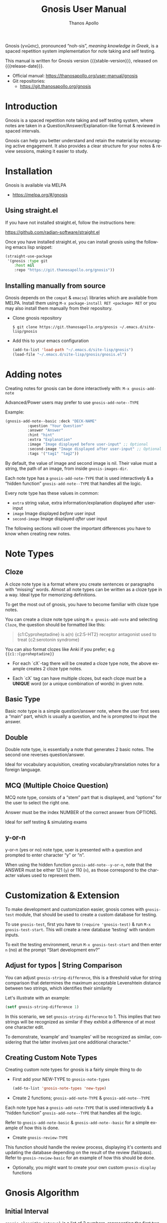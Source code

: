 #+TITLE: Gnosis User Manual
#+AUTHOR: Thanos Apollo
#+email: public@thanosapollo.org
#+language: en
#+options: ':t toc:nil author:t email:t num:t
#+startup: content
#+macro: stable-version 0.1.7
#+macro: release-date 2023-02-18
#+macro: development-version 0.1.8-dev
#+macro: file @@texinfo:@file{@@$1@@texinfo:}@@
#+macro: space @@texinfo:@: @@
#+macro: kbd @@texinfo:@kbd{@@$1@@texinfo:}@@
#+macro: file @@texinfo:@file{@@$1@@texinfo:}@@
#+macro: space @@texinfo:@: @@
#+macro: kbd @@texinfo:@kbd{@@$1@@texinfo:}@@
#+texinfo_filename: gnosis.info
#+texinfo_dir_category: Emacs misc features
#+texinfo_dir_title: Gnosis (γνῶσις): (gnosis) 
#+texinfo_dir_desc: Spaced Repetition System For Note Taking And Self-Testing
#+texinfo_header: @set MAINTAINERSITE @uref{https://thanosapollo.org,maintainer webpage}
#+texinfo_header: @set MAINTAINER Thanos Apollo
#+texinfo_header: @set MAINTAINEREMAIL @email{public@thanosapollo.org}
#+texinfo_header: @set MAINTAINERCONTACT @uref{mailto:public@thanosapollo.org,contact the maintainer}


Gnosis (γνῶσις), pronounced "noh-sis", /meaning knowledge in Greek/, is
a spaced repetition system implementation for note taking and self
testing.

#+texinfo: @noindent
This manual is written for Gnosis version {{{stable-version}}}, released on {{{release-date}}}.

+ Official manual: <https://thanosapollo.org/user-manual/gnosis>
+ Git repositories:
  + <https://git.thanosapollo.org/gnosis>

#+texinfo: @insertcopying

* Introduction
Gnosis is a spaced repetition note taking and self testing system,
where notes are taken in a Question/Answer/Explanation-like format &
reviewed in spaced intervals.

Gnosis can help you better understand and retain the material by
encouraging active engagement. It also provides a clear structure for
your notes & review sessions, making it easier to study.

* Installation

Gnosis is available via MELPA
+ <https://melpa.org/#/gnosis>
  
** Using straight.el
If you have not installed straight.el, follow the instructions here:

   <https://github.com/radian-software/straight.el>

Once you have installed straight.el, you can install gnosis using the
following emacs lisp snippet:

#+begin_src emacs-lisp
  (straight-use-package 
   '(gnosis :type git
  	  :host nil
  	  :repo "https://git.thanosapollo.org/gnosis"))
#+end_src

** Installing manually from source
Gnosis depends on the ~compat~ & ~emacsql~ libraries which are available
from MELPA. Install them using ~M-x package-install RET <package> RET~
or you may also install them manually from their repository.

+ Clone gnosis repository
  
  #+begin_src shell
    $ git clone https://git.thanosapollo.org/gnosis ~/.emacs.d/site-lisp/gnosis
  #+end_src

+ Add this to your emacs configuration
  
  #+begin_src emacs-lisp
    (add-to-list 'load-path "~/.emacs.d/site-lisp/gnosis")
    (load-file "~/.emacs.d/site-lisp/gnosis/gnosis.el")
  #+end_src

* Adding notes
Creating notes for gnosis can be done interactively with:
  =M-x gnosis-add-note=


Advanced/Power users may prefer to use =gnosis-add-note--TYPE=

Example: 

#+begin_src emacs-lisp
  (gnosis-add-note--basic :deck "DECK-NAME"
  			:question "Your Question"
  			:answer "Answer"
  			:hint "hint"
  			:extra "Explanation"
  			:image "Image displayed before user-input" ;; Optional
  			:second-image "Image displayed after user-input" ;; Optional
  			:tags '("tag1" "tag2"))
#+end_src

By default, the value of image and second image is nil. Their value
must a string, the path of an image, from inside ~gnosis-images-dir~.

Each note type has a =gnosis-add-note-TYPE= that is used
interactively & a "hidden function" =gnosis-add-note--TYPE= that handles
all the logic.

Every note type has these values in common:

 + ~extra~ string value, extra information/explanation displayed after user-input
 + ~image~ Image displayed /before/ user input
 + ~second-image~ Image displayed /after/ user input

The following sections will cover the important differences you have
to know when creating new notes.

* Note Types
** Cloze

A cloze note type is a format where you create sentences or paragraphs
with "missing" words. Almost all note types can be written as a cloze
type in a way. Ideal type for memorizing definitions.

To get the most out of gnosis, you have to become familiar with cloze type notes.

You can create a cloze note type using =M-x gnosis-add-note= and
selecting ~Cloze~, the question should be formatted like this:

#+BEGIN_QUOTE
{c1:Cyproheptadine} is a(n) {c2:5-HT2} receptor antagonist used to treat {c2:serotonin syndrome}
#+END_QUOTE

You can also format clozes like Anki if you prefer; e.g ~{{c1::Cyproheptadine}}~

+ For each `cX`-tag there will be created a cloze type note, the above
  example creates 2 cloze type notes.
  
+ Each `cX` tag can have multiple clozes, but each cloze must be a
  *UNIQUE* word (or a unique combination of words) in given note.

** Basic Type

Basic note type is a simple question/answer note, where the user first
sees a "main" part, which is usually a question, and he is prompted to
input the answer. 

** Double
Double note type, is essentially a note that generates 2 basic notes.
The second one reverses question/answer.

Ideal for vocabulary acquisition, creating vocabulary/translation
notes for a foreign language.

** MCQ (Multiple Choice Question)
MCQ note type, consists of a "stem" part that is displayed, and
"options" for the user to select the right one.

Answer must be the index NUMBER of the correct answer from OPTIONS.

Ideal for self testing & simulating exams

** y-or-n
y-or-n (yes or no) note type, user is presented with a question and
prompted to enter character "y" or "n".

When using the hidden function =gnosis-add-note--y-or-n=, note that the
ANSWER must be either 121 (~y~) or 110 (~n~), as those correspond to the
character values used to represent them.

* Customization & Extension

To make development and customization easier, gnosis comes with
=gnosis-test= module, that should be used to create a custom database for
testing.

To use =gnosis-test=, first you have to =(require 'gnosis-test)= & run
=M-x gnosis-test-start=. This will create a new database 'testing'
with random inputs.

To exit the testing environment, rerun =M-x gnosis-test-start= and
then enter =n= (no) at the prompt "Start development env?"

** Adjust for typos | String Comparison
You can adjust =gnosis-string-difference=, this is a threshold value
for string comparison that determines the maximum acceptable
Levenshtein distance between two strings, which identifies their
similarity

Let's illustrate with an example:
#+begin_src emacs-lisp
(setf gnosis-string-difference 1)
#+end_src

In this scenario, we set =gnosis-string-difference= to 1. This implies
that two strings will be recognized as similar if they exhibit a
difference of at most one character edit.

To demonstrate, 'example' and 'examples' will be recognized as
similar, considering that the latter involves just one additional
character."

** Creating Custom Note Types

Creating custom note types for gnosis is a fairly simple thing to do

+ First add your NEW-TYPE to =gnosis-note-types=

    #+begin_src emacs-lisp
    (add-to-list 'gnosis-note-types 'new-type)
  #+end_src

+ Create 2 functions; =gnosis-add-note-TYPE= & =gnosis-add-note--TYPE=

Each note type has a =gnosis-add-note-TYPE= that is used
interactively & a "hidden function" =gnosis-add-note--TYPE= that handles
all the logic.

Refer to =gnosis-add-note-basic= & =gnosis-add-note--basic= for a simple
example of how this is done.

+ Create =gnosis-review-TYPE=

This function should handle the review process, displaying it's
contents and updating the database depending on the result of the
review (fail/pass). Refer to =gnosis-review-basic= for an example of how
this should be done.

+ Optionally, you might want to create your own custom =gnosis-display= functions

* Gnosis Algorithm
** Initial Interval

=gnosis-algorithm-interval= is a list of 2 numbers, representing the
first two initial intervals for successful reviews.

Example:

#+begin_src emacs-lisp
  (setq gnosis-algorithm-interval '(1 3))
#+end_src

Using the above example, after first successfully reviewing a note,
you will see it again tomorrow, if you successfully review said note
again, the next review will be after 3 days.

** Easiness Factor

The =gnosis-algorithm-ef= is a list that consists of three items:

1. Easiness factor increase value: Added to the easiness factor upon a
   successful review.
   
2. Easiness factor decrease value: Subtracted from the total easiness
   factor upon a failed review.
   
3. Initial total easiness factor: Used to calculate the next interval.

+ How this is used:
  
Multiplies the last interval by the easiness factor after a successful
review.

For example, if the last review was 6 days ago with an easiness factor
of 2.0, the next interval would be calculated as 6 * 2.0, and the
total easiness factor would be updated by adding the increase factor.

Configuration example:

#+begin_src emacs-lisp
  (setq gnosis-algorithm-ef '(0.30 0.25 1.3))
#+end_src

** Forgetting Factor

=gnosis-algorithm-ff= is a floating number below 1.

Used to determine the next interval after an unsuccessful review.

Multiplied with the last interval to calculate the next interval. For
example, if =gnosis-algorithm-ff= is set to 0.5 and the last interval
was 6 days, the next interval will be 6 * 0.5 = 3 days.


Example configuration:

#+begin_src emacs-lisp
  (setq gnosis-algorithm-ff 0.5)
#+end_src

** Auto push changes

You can interactively use =gnosis-vc-push= & =gnosis-vc-pull=.

As the name suggests, they rely on =vc= to work properly.

Make sure you have setup a git remote for gnosis.
#+begin_src bash
 cd ~/<your-emacs-directory>/gnosis # default location for gnosis
 git remote add <remote_name> <remote_url> # 
#+end_src

Depending on your setup, =vc= might require an external package for
the ssh passphrase dialog, such as ~x11-ssh-askpass~.
